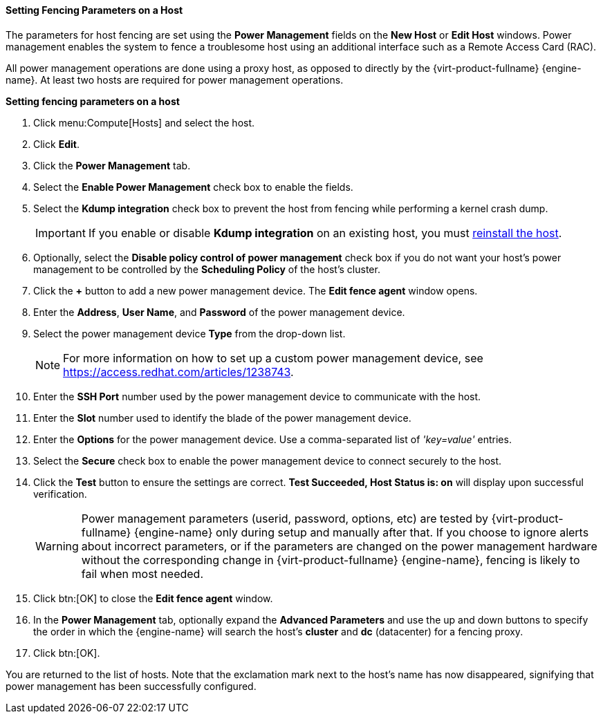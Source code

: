 [id="Setting_fencing_parameters_on_a_host_{context}"]
==== Setting Fencing Parameters on a Host

The parameters for host fencing are set using the *Power Management* fields on the *New Host* or *Edit Host* windows. Power management enables the system to fence a troublesome host using an additional interface such as a Remote Access Card (RAC).

All power management operations are done using a proxy host, as opposed to directly by the {virt-product-fullname} {engine-name}. At least two hosts are required for power management operations.


*Setting fencing parameters on a host*

. Click menu:Compute[Hosts] and select the host.
. Click *Edit*.
. Click the *Power Management* tab.
. Select the *Enable Power Management* check box to enable the fields.
. Select the *Kdump integration* check box to prevent the host from fencing while performing a kernel crash dump.
+
[IMPORTANT]
====
If you enable or disable *Kdump integration* on an existing host, you must  xref:Reinstalling_Hosts_admin[reinstall the host].
====
+
. Optionally, select the *Disable policy control of power management* check box if you do not want your host's power management to be controlled by the *Scheduling Policy* of the host's cluster.
. Click the *+* button to add a new power management device. The *Edit fence agent* window opens.
. Enter the *Address*, *User Name*, and *Password* of the power management device.
. Select the power management device *Type* from the drop-down list.
+
[NOTE]
====
For more information on how to set up a custom power management device, see link:https://access.redhat.com/articles/1238743[].
====
+
. Enter the *SSH Port* number used by the power management device to communicate with the host.
. Enter the *Slot* number used to identify the blade of the power management device.
. Enter the *Options* for the power management device. Use a comma-separated list of _'key=value'_ entries.
. Select the *Secure* check box to enable the power management device to connect securely to the host.
. Click the *Test* button to ensure the settings are correct. *Test Succeeded, Host Status is: on* will display upon successful verification.
+
[WARNING]
====
Power management parameters (userid, password, options, etc) are tested by {virt-product-fullname} {engine-name} only during setup and manually after that. If you choose to ignore alerts about incorrect parameters, or if the parameters are changed on the power management hardware without the corresponding change in {virt-product-fullname} {engine-name}, fencing is likely to fail when most needed.
====
+
. Click btn:[OK] to close the *Edit fence agent* window.
. In the *Power Management* tab, optionally expand the *Advanced Parameters* and use the up and down buttons to specify the order in which the {engine-name} will search the host's *cluster* and *dc* (datacenter) for a fencing proxy.
. Click btn:[OK].


You are returned to the list of hosts. Note that the exclamation mark next to the host's name has now disappeared, signifying that power management has been successfully configured.

